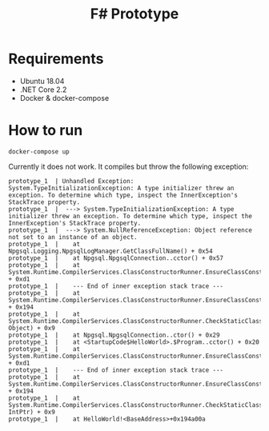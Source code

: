 #+TITLE: F# Prototype

* Requirements

- Ubuntu 18.04
- .NET Core 2.2
- Docker & docker-compose

* How to run

#+BEGIN_SRC shell
docker-compose up
#+END_SRC

Currently it does not work. It compiles but throw the following exception:
#+BEGIN_EXAMPLE
prototype_1  | Unhandled Exception: System.TypeInitializationException: A type initializer threw an exception. To determine which type, inspect the InnerException's StackTrace property.
prototype_1  |  ---> System.TypeInitializationException: A type initializer threw an exception. To determine which type, inspect the InnerException's StackTrace property.
prototype_1  |  ---> System.NullReferenceException: Object reference not set to an instance of an object.
prototype_1  |    at Npgsql.Logging.NpgsqlLogManager.GetClassFullName() + 0x54
prototype_1  |    at Npgsql.NpgsqlConnection..cctor() + 0x57
prototype_1  |    at System.Runtime.CompilerServices.ClassConstructorRunner.EnsureClassConstructorRun(StaticClassConstructionContext*) + 0xd1
prototype_1  |    --- End of inner exception stack trace ---
prototype_1  |    at System.Runtime.CompilerServices.ClassConstructorRunner.EnsureClassConstructorRun(StaticClassConstructionContext*) + 0x194
prototype_1  |    at System.Runtime.CompilerServices.ClassConstructorRunner.CheckStaticClassConstructionReturnGCStaticBase(StaticClassConstructionContext*, Object) + 0x9
prototype_1  |    at Npgsql.NpgsqlConnection..ctor() + 0x29
prototype_1  |    at <StartupCode$HelloWorld>.$Program..cctor() + 0x20
prototype_1  |    at System.Runtime.CompilerServices.ClassConstructorRunner.EnsureClassConstructorRun(StaticClassConstructionContext*) + 0xd1
prototype_1  |    --- End of inner exception stack trace ---
prototype_1  |    at System.Runtime.CompilerServices.ClassConstructorRunner.EnsureClassConstructorRun(StaticClassConstructionContext*) + 0x194
prototype_1  |    at System.Runtime.CompilerServices.ClassConstructorRunner.CheckStaticClassConstructionReturnNonGCStaticBase(StaticClassConstructionContext*, IntPtr) + 0x9
prototype_1  |    at HelloWorld!<BaseAddress>+0x194a00a
#+END_EXAMPLE
